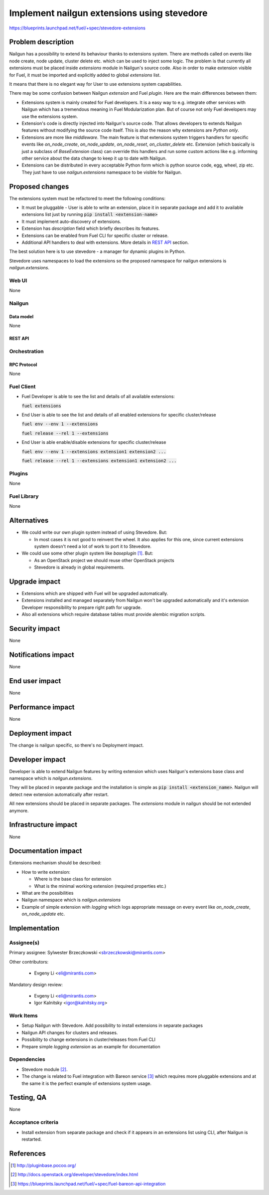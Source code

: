 ..
 This work is licensed under a Creative Commons Attribution 3.0 Unported
 License.

 http://creativecommons.org/licenses/by/3.0/legalcode

============================================
Implement nailgun extensions using stevedore
============================================

https://blueprints.launchpad.net/fuel/+spec/stevedore-extensions


--------------------
Problem description
--------------------

Nailgun has a possibility to extend its behaviour thanks to extensions system.
There are methods called on events like node create, node update, cluster
delete etc. which can be used to inject some logic. The problem is
that currently all extensions must be placed inside `extensions` module in
Nailgun's source code. Also in order to make extension visible for Fuel, it
must be imported and explicitly added to global `extensions` list.

It means that there is no elegant way for User to use extensions system
capabilities.

There may be some confusion between Nailgun `extension` and Fuel `plugin`.
Here are the main differences between them:

* Extensions system is mainly created for Fuel developers.
  It is a easy way to e.g. integrate other services with Nailgun which has a
  tremendous meaning in Fuel Modularization plan. But of course not only
  Fuel developers may use the extensions system.

* Extension's code is directly injected into Nailgun's source code. That
  allows developers to extends Nailgun features without modifying the source
  code itself. This is also the reason why extensions are `Python only`.

* Extensions are more like `middleware`. The main feature is that extensions
  system triggers handlers for specific events like `on_node_create`,
  `on_node_update`, `on_node_reset`, `on_cluster_delete` etc. Extension
  (which basically is just a subclass of `BaseExtension` class) can override
  this handlers and run some custom actions like e.g. informing other service
  about the data change to keep it up to date with Nailgun.

* Extensions can be distributed in every acceptable Python form which is
  python source code, egg, wheel, zip etc. They just have to use
  `nailgun.extensions` namespace to be visible for Nailgun.

----------------
Proposed changes
----------------

The extensions system must be refactored to meet the following conditions:

* It must be pluggable - User is able to write an extension, place it in
  separate package and add it to available extensions list just by running
  :code:`pip install <extension-name>`

* It must implement auto-discovery of extensions.

* Extension has `description` field which briefly describes its features.

* Extensions can be enabled from Fuel CLI for specific cluster or release.

* Additional API handlers to deal with extensions. More details in `REST API`_
  section.

The best solution here is to use stevedore - a manager for dynamic plugins in
Python.

Stevedore uses namespaces to load the extensions so the proposed
namespace for nailgun extensions is `nailgun.extensions`.


Web UI
======

None


Nailgun
=======

Data model
----------

None


REST API
--------


.. http:get:: /extensions/

  Returns list of all available extensions

  **Response format:**

  .. sourcecode:: http

    [
        {
          "name": "extension1",
          "version": "1.0.0",
          "description": "Lorem ipsum dolor sit amet"
        },
        {
          "name": "extension2",
          "version": "2.1.0",
          "description": "Lorem ipsum dolor sit amet"
        },
        ...
    ]

  :statuscode 200: Returns list of extensions or empty list


.. http:get:: /clusters/(cluster_id)/extensions

  Returns list of all enabled extensions in cluster with id `cluster_id`

  **Response format:**

  .. sourcecode:: http

    [
        "extension1",
        "extension2",
        "extension3",
        ...
    ]

  :statuscode 200: Returns list of extensions or empty list
  :statuscode 404: No such cluster


.. http:put:: /clusters/(cluster_id)/extensions

  Enable/disable extensions

  **Example request**:

  .. sourcecode:: http

    [
        "extension1",
        "extension2",
        "extension3",
        ...
    ]

  :statuscode 200: extensions has been enabled for release
  :statuscode 400: there is no such extension available
  :statuscode 404: No such cluster



.. http:get:: /releases/(release_id)/extensions

  Returns list of all enabled extensions in release with id `release_id`

  **Response format:**

  .. sourcecode:: http

    [
        "extension1",
        "extension2",
        "extension3",
        ...
    ]

  :statuscode 200: Returns list of extensions or empty list
  :statuscode 404: No such release


.. http:put:: /releases/(release_id)/extensions

  Enable/disable extensions

  **Example request**:

  .. sourcecode:: http

    [
        "extension1",
        "extension2",
        "extension3",
        ...
    ]

  :statuscode 200: extensions has been enabled for release
  :statuscode 400: there is no such extension available
  :statuscode 404: No such release


Orchestration
=============


RPC Protocol
------------

None


Fuel Client
===========

* Fuel Developer is able to see the list and details of all available
  extensions:

  :code:`fuel extensions`

* End User is able to see the list and details of all enabled extensions
  for specific cluster/release

  :code:`fuel env --env 1 --extensions`

  :code:`fuel release --rel 1 --extensions`

* End User is able enable/disable extensions for specific cluster/release

  :code:`fuel env --env 1 --extensions extension1 extension2 ...`

  :code:`fuel release --rel 1 --extensions extension1 extension2 ...`


Plugins
=======

None


Fuel Library
============

None

------------
Alternatives
------------

* We could write our own plugin system instead of using Stevedore. But:

  * In most cases it is not good to reinvent the wheel. It also applies for
    this one, since current extensions system doesn't need a lot of work to
    port it to Stevedore.

* We could use some other plugin system like `baseplugin` [#baseplugin]_. But:

  * As an OpenStack project we should reuse other OpenStack projects

  * Stevedore is already in global requirements.


--------------
Upgrade impact
--------------

* Extensions which are shipped with Fuel will be upgraded automatically.

* Extensions installed and managed separately from Nailgun won't be upgraded
  automatically and it's extension Developer responsibility to
  prepare right path for upgrade.

* Also all extensions which require database tables must provide alembic
  migration scripts.


---------------
Security impact
---------------

None


--------------------
Notifications impact
--------------------

None


---------------
End user impact
---------------

None

------------------
Performance impact
------------------

None

-----------------
Deployment impact
-----------------

The change is nailgun specific, so there's no Deployment impact.


----------------
Developer impact
----------------

Developer is able to extend Nailgun features by writing extension which uses
Nailgun's extensions base class and namespace which is `nailgun.extensions`.

They will be placed in separate package and the installation is simple as
:code:`pip install <extension_name>`. Nailgun will detect new extension
automatically after restart.

All new extensions should be placed in separate packages. The `extensions`
module in nailgun should be not extended anymore.


---------------------
Infrastructure impact
---------------------

None


--------------------
Documentation impact
--------------------

Extensions mechanism should be described:

* How to write extension:

  * Where is the base class for extension

  * What is the minimal working extension (required properties etc.)

* What are the possibilities

* Nailgun namespace which is `nailgun.extensions`

* Example of simple extension with `logging` which logs appropriate message
  on every event like `on_node_create`, `on_node_update` etc.


--------------
Implementation
--------------

Assignee(s)
===========

Primary assignee: Sylwester Brzeczkowski <sbrzeczkowski@mirantis.com>

Other contributors:

  * Evgeny Li <eli@mirantis.com>

Mandatory design review:

  * Evgeny Li <eli@mirantis.com>
  * Igor Kalnitsky <igor@kalnitsky.org>


Work Items
==========

* Setup Nailgun with Stevedore. Add possibility to install extensions in
  separate packages

* Nailgun API changes for clusters and releases.

* Possibility to change extensions in cluster/releases from Fuel CLI

* Prepare simple `logging extension` as an example for documentation


Dependencies
============

* Stevedore module [#stevedore_docs]_.

* The change is related to Fuel integration with Bareon service
  [#bp_bareon_integration]_ which requires more pluggable extensions and at
  the same it is the perfect example of extensions system usage.


------------
Testing, QA
------------

None


Acceptance criteria
===================

* Install extension from separate package and check if it appears in an
  extensions list using CLI, after Nailgun is restarted.


----------
References
----------

.. [#baseplugin] http://pluginbase.pocoo.org/
.. [#stevedore_docs] http://docs.openstack.org/developer/stevedore/index.html
.. [#bp_bareon_integration] https://blueprints.launchpad.net/fuel/+spec/fuel-bareon-api-integration
